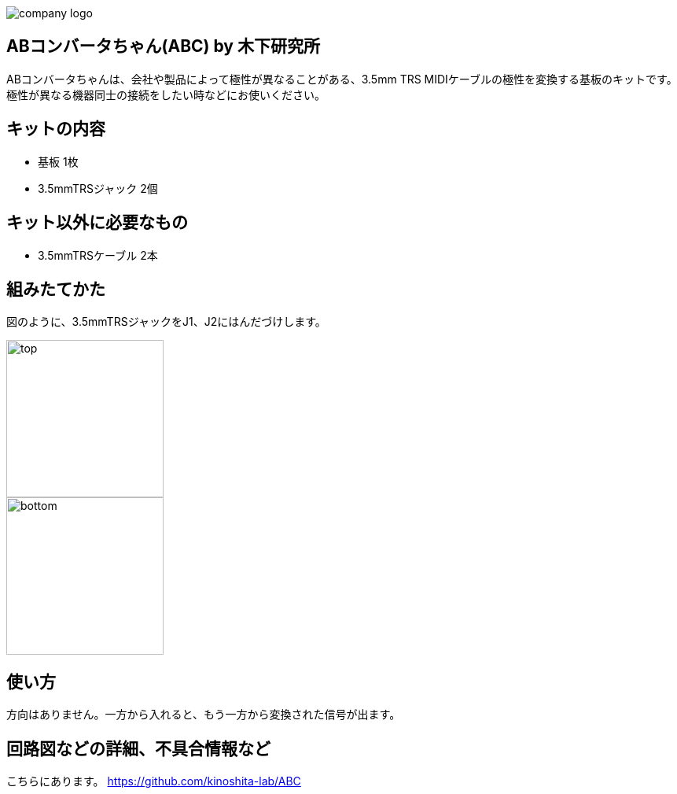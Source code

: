 :last-update-label!:
:doctype: article
:nofooter:

image::./logo.png[company logo]

== ABコンバータちゃん(ABC) by  木下研究所
ABコンバータちゃんは、会社や製品によって極性が異なることがある、3.5mm TRS MIDIケーブルの極性を変換する基板のキットです。
極性が異なる機器同士の接続をしたい時などにお使いください。

== キットの内容
* 基板 1枚
* 3.5mmTRSジャック 2個

== キット以外に必要なもの
* 3.5mmTRSケーブル 2本


== 組みたてかた
図のように、3.5mmTRSジャックをJ1、J2にはんだづけします。

image::./top.png[width=200]

image::./bottom.png[width=200]

== 使い方
方向はありません。一方から入れると、もう一方から変換された信号が出ます。

== 回路図などの詳細、不具合情報など
こちらにあります。 https://github.com/kinoshita-lab/ABC
